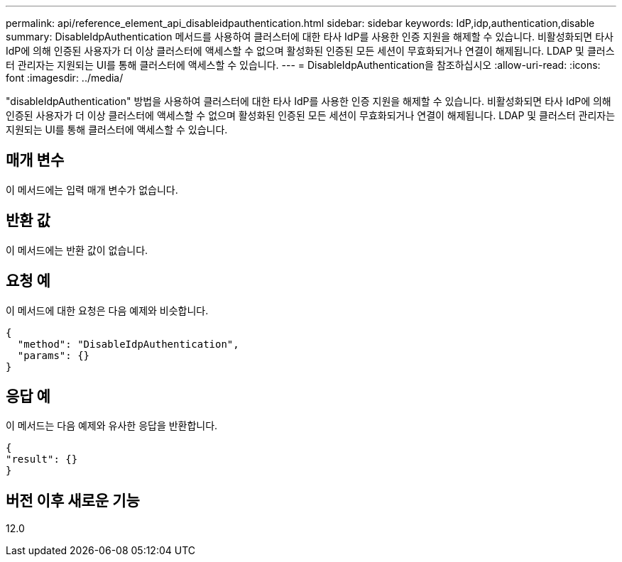 ---
permalink: api/reference_element_api_disableidpauthentication.html 
sidebar: sidebar 
keywords: IdP,idp,authentication,disable 
summary: DisableIdpAuthentication 메서드를 사용하여 클러스터에 대한 타사 IdP를 사용한 인증 지원을 해제할 수 있습니다. 비활성화되면 타사 IdP에 의해 인증된 사용자가 더 이상 클러스터에 액세스할 수 없으며 활성화된 인증된 모든 세션이 무효화되거나 연결이 해제됩니다. LDAP 및 클러스터 관리자는 지원되는 UI를 통해 클러스터에 액세스할 수 있습니다. 
---
= DisableIdpAuthentication을 참조하십시오
:allow-uri-read: 
:icons: font
:imagesdir: ../media/


[role="lead"]
"disableIdpAuthentication" 방법을 사용하여 클러스터에 대한 타사 IdP를 사용한 인증 지원을 해제할 수 있습니다. 비활성화되면 타사 IdP에 의해 인증된 사용자가 더 이상 클러스터에 액세스할 수 없으며 활성화된 인증된 모든 세션이 무효화되거나 연결이 해제됩니다. LDAP 및 클러스터 관리자는 지원되는 UI를 통해 클러스터에 액세스할 수 있습니다.



== 매개 변수

이 메서드에는 입력 매개 변수가 없습니다.



== 반환 값

이 메서드에는 반환 값이 없습니다.



== 요청 예

이 메서드에 대한 요청은 다음 예제와 비슷합니다.

[listing]
----
{
  "method": "DisableIdpAuthentication",
  "params": {}
}
----


== 응답 예

이 메서드는 다음 예제와 유사한 응답을 반환합니다.

[listing]
----
{
"result": {}
}
----


== 버전 이후 새로운 기능

12.0
